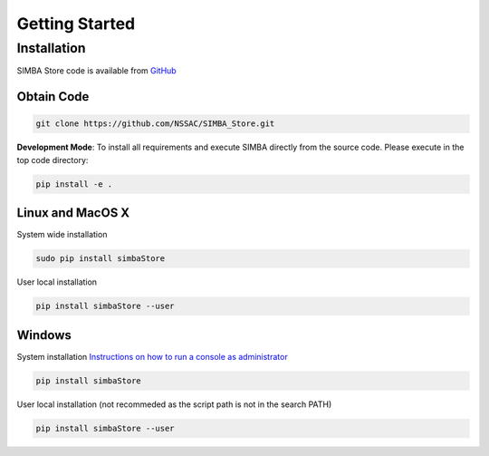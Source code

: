 Getting Started
===============


Installation
------------

SIMBA Store code is available from `GitHub <https://github.com/NSSAC/SIMBA_Store/>`_

Obtain Code
^^^^^^^^^^^

.. code-block:: bash

  git clone https://github.com/NSSAC/SIMBA_Store.git

**Development Mode**: To install all requirements and execute SIMBA directly from the source code. Please execute in the top code directory: 

.. code-block:: bash

  pip install -e .

Linux and MacOS X
^^^^^^^^^^^^^^^^^

System wide installation

.. code-block:: bash

  sudo pip install simbaStore

User local installation

.. code-block:: bash

  pip install simbaStore --user


Windows
^^^^^^^

System installation `Instructions on how to run a console as administrator <https://www.howtogeek.com/194041/how-to-open-the-command-prompt-as-administrator-in-windows-8.1/>`_

.. code-block:: bash

  pip install simbaStore

User local installation (not recommeded as the script path is not in the search PATH)

.. code-block:: bash

  pip install simbaStore --user

